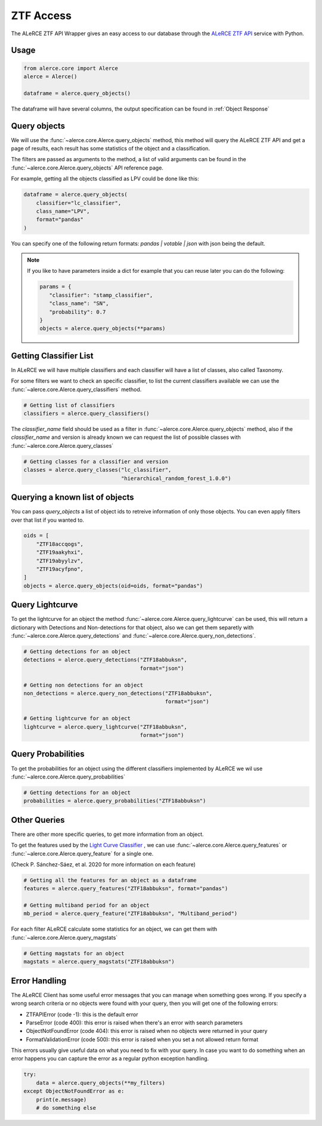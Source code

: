 ZTF Access
##########

The ALeRCE ZTF API Wrapper gives an easy access to our database through the `ALeRCE ZTF API`_ service with Python.

.. _`ALeRCE ZTF API`: http://dev.api.alerce.online

Usage
======

.. code-block:: python

    from alerce.core import Alerce
    alerce = Alerce()

    dataframe = alerce.query_objects()


The dataframe will have several columns, the output specification can be found in :ref:`Object Response`


Query objects
=============

We will use the :func:`~alerce.core.Alerce.query_objects` method, this method will query the ALeRCE ZTF API and get a page of results, each result has
some statistics of the object and a classification.

The filters are passed as arguments to the method, a list of valid arguments can be found in the :func:`~alerce.core.Alerce.query_objects` API reference page.

For example, getting all the objects classified as LPV could be done like this:

.. code-block:: python

    dataframe = alerce.query_objects(
        classifier="lc_classifier",
        class_name="LPV",
        format="pandas"
    )

You can specify one of the following return formats: `pandas | votable | json` with json being the default.

.. note::
  If you like to have parameters inside a dict for example that you can reuse later you can do the following:

  .. code-block:: python

     params = {
        "classifier": "stamp_classifier",
        "class_name": "SN",
        "probability": 0.7
     }
     objects = alerce.query_objects(**params)


Getting Classifier List
========================

In ALeRCE we will have multiple classifiers and each classifier will have a list of classes, also called Taxonomy.

For some filters we want to check an specific classifier, to list the current classifiers available we can use the :func:`~alerce.core.Alerce.query_classifiers` method.

.. code-block:: python

  # Getting list of classifiers
  classifiers = alerce.query_classifiers()


The *classifier_name* field should be used as a filter in :func:`~alerce.core.Alerce.query_objects` method, also if the *classifier_name* and version is already known we can
request the list of possible classes with :func:`~alerce.core.Alerce.query_classes`

.. code-block:: python

   # Getting classes for a classifier and version
   classes = alerce.query_classes("lc_classifier",
                                  "hierarchical_random_forest_1.0.0")

Querying a known list of objects
================================

You can pass `query_objects` a list of object ids to retreive information of only those objects. You can even apply filters over that list if you wanted to.

.. code-block:: python

  oids = [
      "ZTF18accqogs",
      "ZTF19aakyhxi",
      "ZTF19abyylzv",
      "ZTF19acyfpno",
  ]
  objects = alerce.query_objects(oid=oids, format="pandas")

Query Lightcurve
=================

To get the lightcurve for an object the method :func:`~alerce.core.Alerce.query_lightcurve` can be used, this will return
a dictionary with Detections and Non-detections for that object, also we can get them separetly with :func:`~alerce.core.Alerce.query_detections` and :func:`~alerce.core.Alerce.query_non_detections`.

.. code-block:: python

    # Getting detections for an object
    detections = alerce.query_detections("ZTF18abbuksn",
                                         format="json")

    # Getting non detections for an object
    non_detections = alerce.query_non_detections("ZTF18abbuksn",
                                                 format="json")

    # Getting lightcurve for an object
    lightcurve = alerce.query_lightcurve("ZTF18abbuksn",
                                         format="json")

Query Probabilities
====================

To get the probabilities for an object using the different classifiers implemented by ALeRCE we wil use :func:`~alerce.core.Alerce.query_probabilities`

.. code-block:: python

  # Getting detections for an object
  probabilities = alerce.query_probabilities("ZTF18abbuksn")


Other Queries
==============

There are other more specific queries, to get more information from an object.

To get the features used by the `Light Curve Classifier <https://arxiv.org/abs/2008.03311>`_ ,
we can use :func:`~alerce.core.Alerce.query_features` or :func:`~alerce.core.Alerce.query_feature` for a single one.

(Check P. Sánchez-Sáez, et al. 2020 for more information on each feature)

.. code-block:: python

  # Getting all the features for an object as a dataframe
  features = alerce.query_features("ZTF18abbuksn", format="pandas")

  # Getting multiband period for an object
  mb_period = alerce.query_feature("ZTF18abbuksn", "Multiband_period")

For each filter ALeRCE calculate some statistics for an object, we can get
them with :func:`~alerce.core.Alerce.query_magstats`


.. code-block:: python

  # Getting magstats for an object
  magstats = alerce.query_magstats("ZTF18abbuksn")

Error Handling
===============

The ALeRCE Client has some useful error messages that you can manage when something goes wrong. If you specify a wrong search criteria or no objects were found with your query, then you will get one of the following errors:

- ZTFAPIError (code -1): this is the default error
- ParseError (code 400): this error is raised when there's an error with search parameters
- ObjectNotFoundError (code 404): this error is raised when no objects were returned in your query
- FormatValidationError (code 500): this error is raised when you set a not allowed return format

This errors usually give useful data on what you need to fix with your query.
In case you want to do something when an error happens you can capture the error as a regular python exception handling.

.. code-block:: python

    try:
        data = alerce.query_objects(**my_filters)
    except ObjectNotFoundError as e:
        print(e.message)
        # do something else
